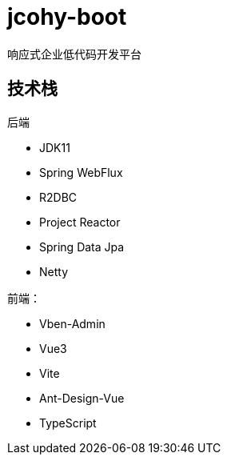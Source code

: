 = jcohy-boot
响应式企业低代码开发平台

== 技术栈


后端

- JDK11
- Spring WebFlux
- R2DBC
- Project Reactor
- Spring Data Jpa
- Netty

前端：

- Vben-Admin
- Vue3
- Vite
- Ant-Design-Vue
- TypeScript
